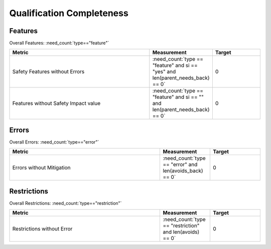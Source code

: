 .. _completeness:

Qualification Completeness
==========================

Features
--------
Overall Features: :need_count:`type=="feature"`

.. list-table::
   :align: center
   :header-rows: 1
   :width: 100%
   :widths: 60,20, 20

   - * Metric
     * Measurement
     * Target
   - * Safety Features without Errors
     * :need_count:`type == "feature" and si == "yes" and len(parent_needs_back) == 0` 
     * 0
   - * Features without Safety Impact value
     * :need_count:`type == "feature" and si == "" and len(parent_needs_back) == 0`
     * 0

.. dropdown:: Features without Errors

   .. needtable::
      :columns: id, title, tools
      :filter: type == "feature" and si == "yes" and len(parent_needs_back) == 0

.. dropdown:: Features without Safety Impact value

   .. needtable::
      :columns: id, title, tools
      :filter: type == "feature" and si == "" and len(parent_needs_back) == 0

Errors
------
Overall Errors: :need_count:`type=="error"`

.. list-table::
   :align: center
   :header-rows: 1
   :width: 100%
   :widths: 60,20, 20

   - * Metric
     * Measurement
     * Target
   - * Errors without Mitigation
     * :need_count:`type == "error" and len(avoids_back) == 0`
     * 0

.. dropdown:: Errors without Mitigation

   .. needtable::
      :columns: id, title, parent_needs
      :filter: type == "error" and len(avoids_back) == 0

Restrictions
------------
Overall Restrictions: :need_count:`type=="restriction"`

.. list-table::
   :align: center
   :header-rows: 1
   :width: 100%
   :widths: 60,20, 20

   - * Metric
     * Measurement
     * Target
   - * Restrictions without Error
     * :need_count:`type == "restriction" and len(avoids) == 0`
     * 0

.. dropdown:: Restrictions without Error

   .. needtable::
      :columns: id, title, docname
      :filter: type == "restriction" and len(avoids) == 0